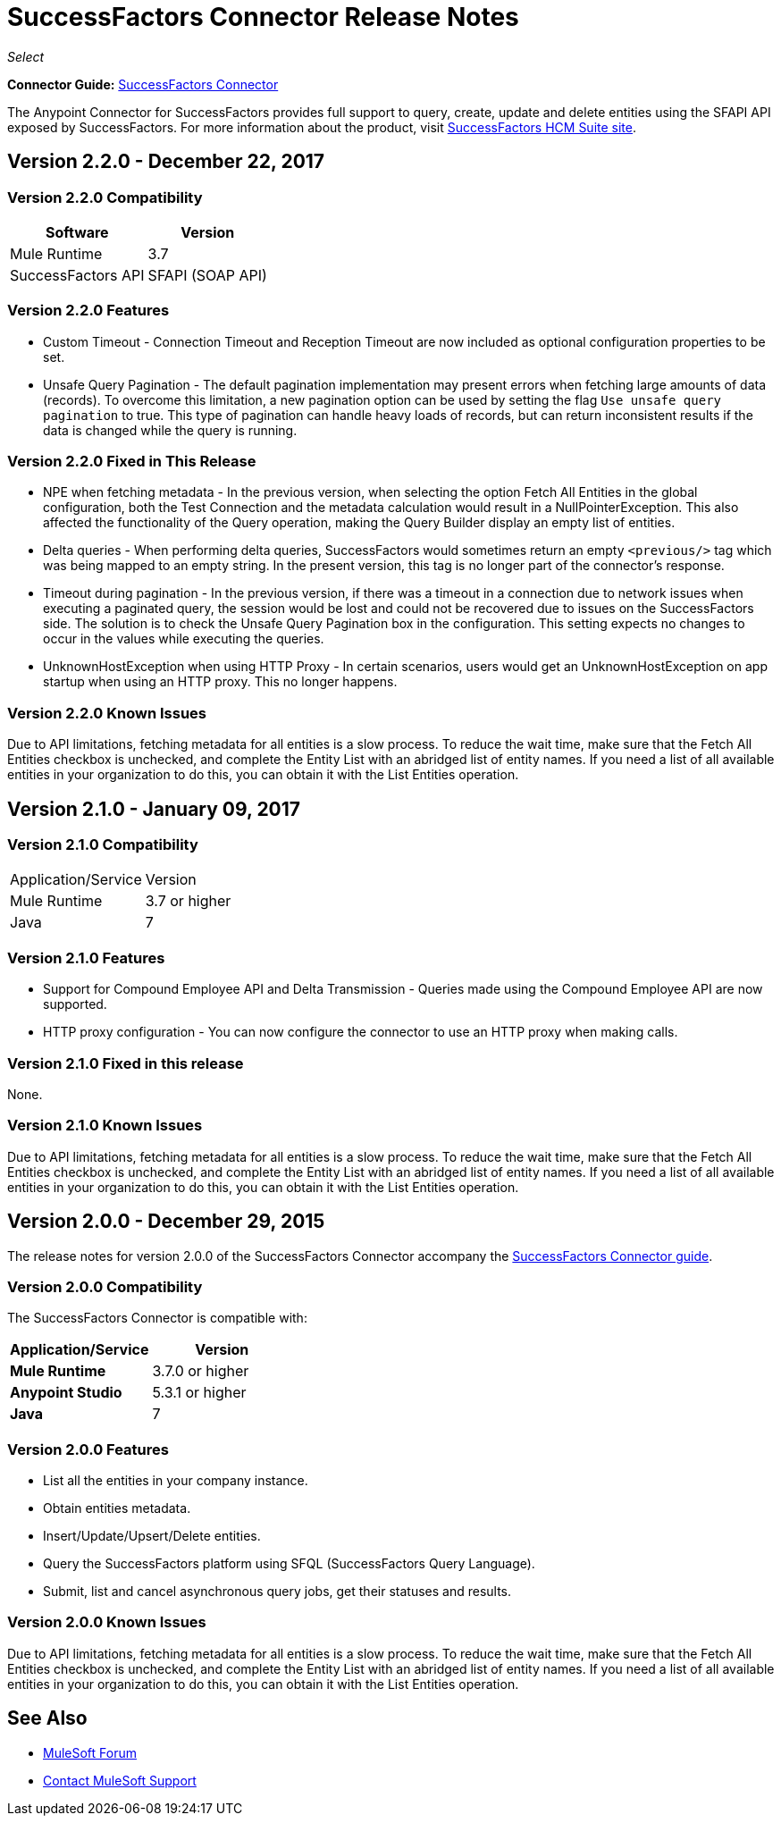 = SuccessFactors Connector Release Notes
:keywords: release notes, connector, sap, successfactors

_Select_

*Connector Guide:* link:/mule-user-guide/v/3.8/successfactors-connector[SuccessFactors Connector]

The Anypoint Connector for SuccessFactors provides full support to query, create, update and delete entities using the SFAPI API exposed by SuccessFactors. For more information about the product, visit link:https://help.sap.com/cloud4hr[SuccessFactors HCM Suite site].


== Version 2.2.0 - December 22, 2017

=== Version 2.2.0 Compatibility

[%header%autowidth]
|===
|Software |Version
|Mule Runtime |3.7
|SuccessFactors API | SFAPI (SOAP API)
|===

=== Version 2.2.0 Features

* Custom Timeout - Connection Timeout and Reception Timeout are now included as optional configuration properties to be set.
* Unsafe Query Pagination - The default pagination implementation may present errors when fetching large amounts of data (records). To overcome this limitation, a new pagination option can be used by setting the flag `Use unsafe query pagination` to true. This type of pagination can handle heavy loads of records, but can return inconsistent results if the data is changed while the query is running.

=== Version 2.2.0 Fixed in This Release

* NPE when fetching metadata - In the previous version, when selecting the option Fetch All Entities in the global configuration, both the Test Connection and the metadata calculation would result in a NullPointerException. This also affected the functionality of the Query operation, making the Query Builder display an empty list of entities.
* Delta queries - When performing delta queries, SuccessFactors would sometimes return an empty `<previous/>` tag which was being mapped to an empty string. In the present version, this tag is no longer part of the connector's response.
* Timeout during pagination - In the previous version, if there was a timeout in a connection due to network issues when executing a paginated query, the session would be lost and could not be recovered due to issues on the SuccessFactors side. The solution is to check the Unsafe Query Pagination box in the configuration. This setting expects no changes to occur in the values while executing the queries.
* UnknownHostException when using HTTP Proxy - In certain scenarios, users would get an UnknownHostException on app startup when using an HTTP proxy. This no longer happens.

=== Version 2.2.0 Known Issues

Due to API limitations, fetching metadata for all entities is a slow process. To reduce the wait time, make sure that the Fetch All Entities checkbox is unchecked, and complete the Entity List with an abridged list of entity names. If you need a list of all available entities in your organization to do this, you can obtain it with the List Entities operation.

== Version 2.1.0 - January 09, 2017

=== Version 2.1.0 Compatibility

|===
|Application/Service|Version
|Mule Runtime |3.7 or higher
|Java |7
|===

=== Version 2.1.0 Features

* Support for Compound Employee API and Delta Transmission - Queries made using the Compound Employee API are now supported.
* HTTP proxy configuration - You can now configure the connector to use an HTTP proxy when making calls.

=== Version 2.1.0 Fixed in this release

None.

=== Version 2.1.0 Known Issues

Due to API limitations, fetching metadata for all entities is a slow process. To reduce the wait time, make sure that the Fetch All Entities checkbox is unchecked, and complete the Entity List with an abridged list of entity names. If you need a list of all available entities in your organization to do this, you can obtain it with the List Entities operation.


== Version 2.0.0 - December 29, 2015

The release notes for version 2.0.0 of the SuccessFactors Connector accompany the link:/mule-user-guide/v/3.8/successfactors-connector[SuccessFactors Connector guide].

=== Version 2.0.0 Compatibility

The SuccessFactors Connector is compatible with:

|===
|Application/Service|Version

|*Mule Runtime* |3.7.0 or higher
|*Anypoint Studio* |5.3.1 or higher
|*Java* |7
|===

=== Version 2.0.0 Features

- List all the entities in your company instance.
- Obtain entities metadata.
- Insert/Update/Upsert/Delete entities.
- Query the SuccessFactors platform using SFQL (SuccessFactors Query Language).
- Submit, list and cancel asynchronous query jobs, get their statuses and results.

=== Version 2.0.0 Known Issues

Due to API limitations, fetching metadata for all entities is a slow process. To reduce the wait time, make sure that the Fetch All Entities checkbox is unchecked, and complete the Entity List with an abridged list of entity names. If you need a list of all available entities in your organization to do this, you can obtain it with the List Entities operation.

== See Also

* https://forums.mulesoft.com[MuleSoft Forum]
* https://support.mulesoft.com[Contact MuleSoft Support]
